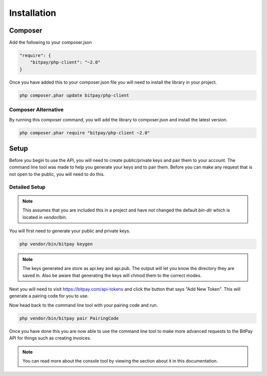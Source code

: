 ============
Installation
============

Composer
========

Add the following to your composer.json

.. code-block:: json

    "require": {
        "bitpay/php-client": "~2.0"
    }

Once you have added this to your composer.json file you will need to install
the library in your project.

.. code-block:: bash

    php composer.phar update bitpay/php-client

Composer Alternative
--------------------

By running this composer command, you will add the library to composer.json
and install the latest version.

.. code-block:: bash

    php composer.phar require "bitpay/php-client ~2.0"

Setup
=====

Before you begin to use the API, you will need to create public/private keys
and pair them to your account. The command line tool was made to help you
generate your keys and to pair them. Before you can make any request that is
not open to the public, you will need to do this.

Detailed Setup
--------------

.. note::

    This assumes that you are included this in a project and have not changed the
    default `bin-dir` which is located in `vendor/bin`.

You will first need to generate your public and private keys.

.. code-block:: bash

    php vendor/bin/bitpay keygen

.. note::

    The keys generated are store as api.key and api.pub. The output will let
    you know the directory they are saved in. Also be aware that generating
    the keys will chmod them to the correct modes.

Next you will need to visit https://bitpay.com/api-tokens and click the button
that says "Add New Token". This will generate a pairing code for you to use.

Now head back to the command line tool with your pairing code and run.

.. code-block:: bash

    php vendor/bin/bitpay pair PairingCode

Once you have done this you are now able to use the command line tool to make
more advanced requests to the BitPay API for things such as creating invoices.

.. note::
    
    You can read more about the console tool by viewing the section about it
    in this documentation.
